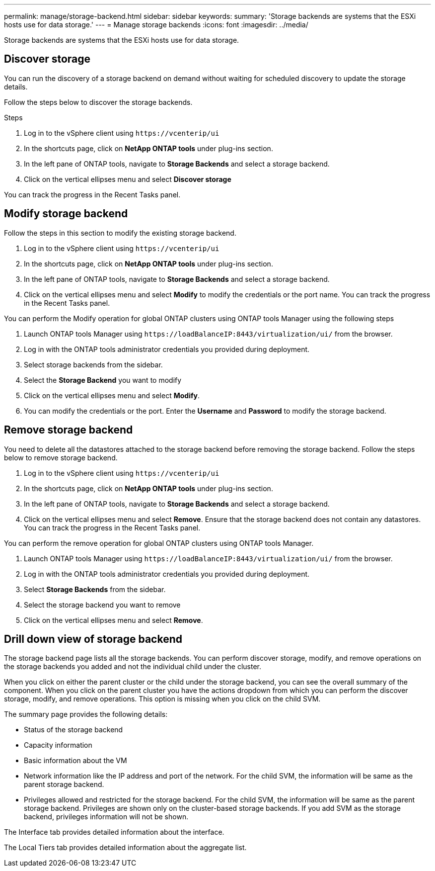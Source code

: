 ---
permalink: manage/storage-backend.html
sidebar: sidebar
keywords:
summary: 'Storage backends are systems that the ESXi hosts use for data storage.'
---
= Manage storage backends
:icons: font
:imagesdir: ../media/

[.lead]
Storage backends are systems that the ESXi hosts use for data storage.

== Discover storage

You can run the discovery of a storage backend on demand without waiting for scheduled discovery to update the storage details.

Follow the steps below to discover the storage backends.

.Steps

. Log in to the vSphere client using `\https://vcenterip/ui`
. In the shortcuts page, click on *NetApp ONTAP tools* under plug-ins section.
. In the left pane of ONTAP tools, navigate to *Storage Backends* and select a storage backend.
. Click on the vertical ellipses menu and select *Discover storage*

You can track the progress in the Recent Tasks panel.

== Modify storage backend
Follow the steps in this section to modify the existing storage backend.

. Log in to the vSphere client using `\https://vcenterip/ui`
. In the shortcuts page, click on *NetApp ONTAP tools* under plug-ins section.
. In the left pane of ONTAP tools, navigate to *Storage Backends* and select a storage backend.
. Click on the vertical ellipses menu and select *Modify* to modify the credentials or the port name.
You can track the progress in the Recent Tasks panel.

You can perform the Modify operation for global ONTAP clusters using ONTAP tools Manager using the following steps

. Launch ONTAP tools Manager using `\https://loadBalanceIP:8443/virtualization/ui/` from the browser. 
. Log in with the ONTAP tools administrator credentials you provided during deployment. 
. Select storage backends from the sidebar.
. Select the  *Storage Backend* you want to modify
. Click on the vertical ellipses menu and select *Modify*. 
. You can modify the credentials or the port. Enter the *Username* and *Password* to modify the storage backend.

== Remove storage backend

You need to delete all the datastores attached to the storage backend before removing the storage backend. 
Follow the steps below to remove storage backend.

. Log in to the vSphere client using `\https://vcenterip/ui`
. In the shortcuts page, click on *NetApp ONTAP tools* under plug-ins section.
. In the left pane of ONTAP tools, navigate to *Storage Backends* and select a storage backend.
. Click on the vertical ellipses menu and select *Remove*. Ensure that the storage backend does not contain any datastores.
You can track the progress in the Recent Tasks panel.

You can perform the remove operation for global ONTAP clusters using ONTAP tools Manager.

. Launch ONTAP tools Manager using `\https://loadBalanceIP:8443/virtualization/ui/` from the browser. 
. Log in with the ONTAP tools administrator credentials you provided during deployment. 
. Select *Storage Backends* from the sidebar.
. Select the  storage backend you want to remove
. Click on the vertical ellipses menu and select *Remove*. 

== Drill down view of storage backend

The storage backend page lists all the storage backends. You can perform discover storage, modify, and remove operations on the storage backends you added and not the individual child under the cluster. 

When you click on either the parent cluster or the child under the storage backend, you can see the overall summary of the component. When you click on the parent cluster you have the actions dropdown from which you can perform the discover storage, modify, and remove operations. This option is missing when you click on the child SVM. 

The summary page provides the following details:

* Status of the storage backend
* Capacity information
* Basic information about the VM
* Network information like the IP address and port of the network. For the child SVM, the information will be same as the parent storage backend.
* Privileges allowed and restricted for the storage backend. For the child SVM, the information will be same as the parent storage backend. Privileges are shown only on the cluster-based storage backends. If you add SVM as the storage backend, privileges information will not be shown.

The Interface tab provides detailed information about the interface.

The Local Tiers tab provides detailed information about the aggregate list.

